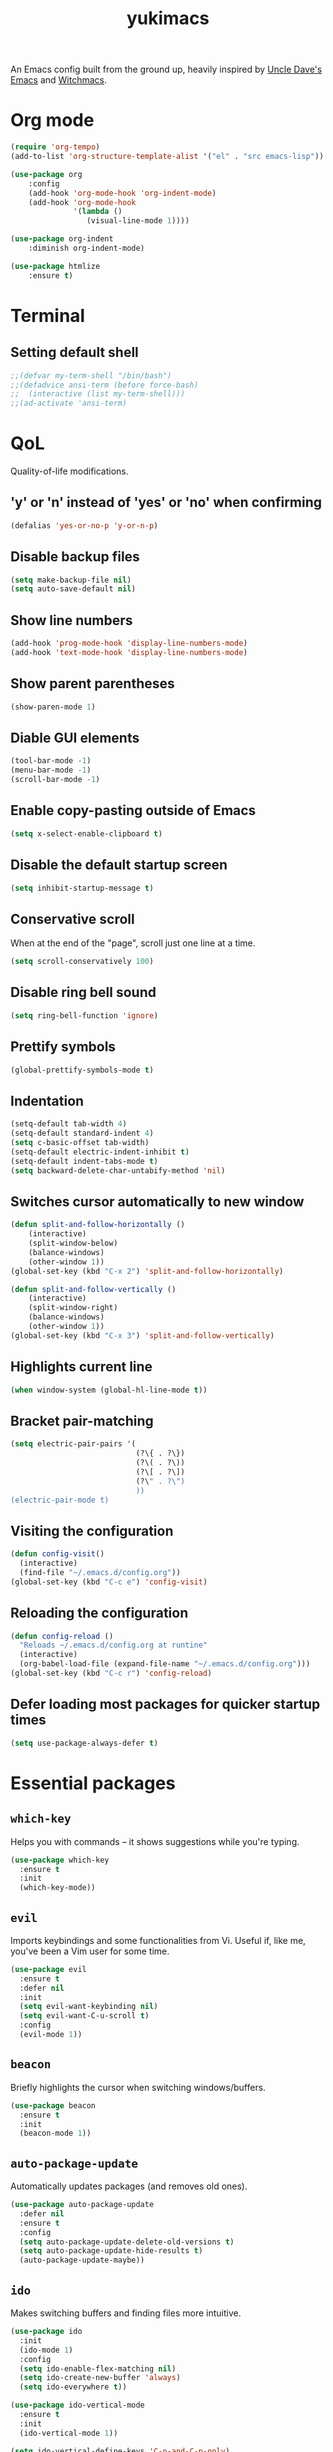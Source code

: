 #+STARTUP: overview
#+TITLE: yukimacs
#+LANGUAGE: en
#+OPTIONS: num:nil
An Emacs config built from the ground up, heavily inspired by [[https://github.com/daedreth/UncleDavesEmacs/][Uncle Dave's Emacs]] and [[https://github.com/snackon/Witchmacs][Witchmacs]].

* Org mode
#+begin_src emacs-lisp
  (require 'org-tempo)
  (add-to-list 'org-structure-template-alist '("el" . "src emacs-lisp"))

  (use-package org
      :config
      (add-hook 'org-mode-hook 'org-indent-mode)
      (add-hook 'org-mode-hook
                '(lambda ()
                   (visual-line-mode 1))))

  (use-package org-indent
      :diminish org-indent-mode)

  (use-package htmlize
      :ensure t)

#+end_src

* Terminal
** Setting default shell
#+begin_src emacs-lisp
  ;;(defvar my-term-shell "/bin/bash")
  ;;(defadvice ansi-term (before force-bash)
  ;;  (interactive (list my-term-shell)))
  ;;(ad-activate 'ansi-term)
#+end_src

* QoL
Quality-of-life modifications.
** 'y' or 'n' instead of 'yes' or 'no' when confirming
#+begin_src emacs-lisp
  (defalias 'yes-or-no-p 'y-or-n-p)
#+end_src

** Disable backup files
#+begin_src emacs-lisp
  (setq make-backup-file nil)
  (setq auto-save-default nil)
#+end_src

** Show line numbers
#+begin_src emacs-lisp
  (add-hook 'prog-mode-hook 'display-line-numbers-mode)
  (add-hook 'text-mode-hook 'display-line-numbers-mode)
#+end_src

** Show parent parentheses
#+begin_src emacs-lisp
  (show-paren-mode 1)
#+end_src

** Diable GUI elements
#+begin_src emacs-lisp
  (tool-bar-mode -1)
  (menu-bar-mode -1)
  (scroll-bar-mode -1)
#+end_src

** Enable copy-pasting outside of Emacs
#+begin_src emacs-lisp
  (setq x-select-enable-clipboard t)
#+end_src

** Disable the default startup screen
#+begin_src emacs-lisp
  (setq inhibit-startup-message t)
#+end_src

** Conservative scroll
When at the end of the "page", scroll just one line at a time.
#+begin_src emacs-lisp
  (setq scroll-conservatively 100)
#+end_src

** Disable ring bell sound
#+begin_src emacs-lisp
  (setq ring-bell-function 'ignore)
#+end_src

** Prettify symbols
#+begin_src emacs-lisp
  (global-prettify-symbols-mode t)
#+end_src

** Indentation
#+begin_src emacs-lisp
  (setq-default tab-width 4)
  (setq-default standard-indent 4)
  (setq c-basic-offset tab-width)
  (setq-default electric-indent-inhibit t)
  (setq-default indent-tabs-mode t)
  (setq backward-delete-char-untabify-method 'nil)
#+end_src

** Switches cursor automatically to new window
#+begin_src emacs-lisp
  (defun split-and-follow-horizontally ()
      (interactive)
      (split-window-below)
      (balance-windows)
      (other-window 1))
  (global-set-key (kbd "C-x 2") 'split-and-follow-horizontally)

  (defun split-and-follow-vertically ()
      (interactive)
      (split-window-right)
      (balance-windows)
      (other-window 1))
  (global-set-key (kbd "C-x 3") 'split-and-follow-vertically)
#+end_src

** Highlights current line
#+begin_src emacs-lisp
  (when window-system (global-hl-line-mode t))
#+end_src

** Bracket pair-matching
#+begin_src emacs-lisp
  (setq electric-pair-pairs '(
                              (?\{ . ?\})
                              (?\( . ?\))
                              (?\[ . ?\])
                              (?\" . ?\")
                              ))
  (electric-pair-mode t)
#+end_src

** Visiting the configuration
#+begin_src emacs-lisp
  (defun config-visit()
    (interactive)
    (find-file "~/.emacs.d/config.org"))
  (global-set-key (kbd "C-c e") 'config-visit)
#+end_src

** Reloading the configuration
#+begin_src emacs-lisp
  (defun config-reload ()
    "Reloads ~/.emacs.d/config.org at runtine"
    (interactive)
    (org-babel-load-file (expand-file-name "~/.emacs.d/config.org")))
  (global-set-key (kbd "C-c r") 'config-reload)
#+end_src

** Defer loading most packages for quicker startup times
#+begin_src emacs-lisp
  (setq use-package-always-defer t)
#+end_src

* Essential packages
** =which-key=
Helps you with commands -- it shows suggestions while you're typing.
#+begin_src emacs-lisp
  (use-package which-key
    :ensure t
    :init
    (which-key-mode))
#+end_src

** =evil=
Imports keybindings and some functionalities from Vi.
Useful if, like me, you've been a Vim user for some time.
#+begin_src emacs-lisp
  (use-package evil
    :ensure t
    :defer nil
    :init
    (setq evil-want-keybinding nil)
    (setq evil-want-C-u-scroll t)
    :config
    (evil-mode 1))
#+end_src

** =beacon=
Briefly highlights the cursor when switching windows/buffers.
#+begin_src emacs-lisp
  (use-package beacon
    :ensure t
    :init
    (beacon-mode 1))
#+end_src

** =auto-package-update=
Automatically updates packages (and removes old ones).
#+begin_src emacs-lisp
  (use-package auto-package-update
    :defer nil
    :ensure t
    :config
    (setq auto-package-update-delete-old-versions t)
    (setq auto-package-update-hide-results t)
    (auto-package-update-maybe))
#+end_src

** =ido=
Makes switching buffers and finding files more intuitive.
#+begin_src emacs-lisp
  (use-package ido
    :init
    (ido-mode 1)
    :config
    (setq ido-enable-flex-matching nil)
    (setq ido-create-new-buffer 'always)
    (setq ido-everywhere t))

  (use-package ido-vertical-mode
    :ensure t
    :init
    (ido-vertical-mode 1))

  (setq ido-vertical-define-keys 'C-n-and-C-p-only)
#+end_src

** =avy=
M-s <character> to move to the place of said <character> instead of moving the cursor to it.
It's hard to explain, but you'll use C-n and C-p way less.
#+begin_src emacs-lisp
   (use-package avy
      :ensure t
      :bind
      ("M-s" . avy-goto-char))
#+end_src

** =rainbow=
Highlights colors hexadecials with the appropriate color.
#+begin_src emacs-lisp
  (use-package rainbow-mode
    :ensure t
    :init (rainbow-mode 1))
#+end_src

** =powerline=
#+begin_src emacs-lisp
  (require 'powerline)
  (use-package powerline
     :ensure t
     :init
     (powerline-center-evil-theme)
     :hook
     ('after-init-hook) . 'powerline-reset)
#+end_src

* Programming
